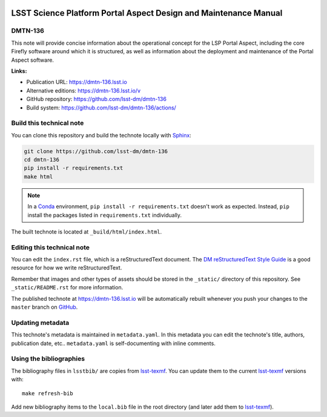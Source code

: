 .. image:: https://img.shields.io/badge/dmtn--136-lsst.io-brightgreen.svg
   :target: https://dmtn-136.lsst.io
.. image:: https://github.com/lsst-dm/dmtn-136/workflows/CI/badge.svg
   :target: https://github.com/lsst-dm/dmtn-136/actions/

..
  Uncomment this section and modify the DOI strings to include a Zenodo DOI badge in the README
  .. image:: https://zenodo.org/badge/doi/10.5281/zenodo.#####.svg
     :target: http://dx.doi.org/10.5281/zenodo.#####

#################################################################
LSST Science Platform Portal Aspect Design and Maintenance Manual
#################################################################

DMTN-136
========

This note will provide concise information about the operational concept for the LSP Portal Aspect, including the core Firefly software around which it is structured, as well as information about the deployment and maintenance of the Portal Aspect software.

**Links:**

- Publication URL: https://dmtn-136.lsst.io
- Alternative editions: https://dmtn-136.lsst.io/v
- GitHub repository: https://github.com/lsst-dm/dmtn-136
- Build system: https://github.com/lsst-dm/dmtn-136/actions/


Build this technical note
=========================

You can clone this repository and build the technote locally with `Sphinx`_:

.. code-block:: bash

   git clone https://github.com/lsst-dm/dmtn-136
   cd dmtn-136
   pip install -r requirements.txt
   make html

.. note::

   In a Conda_ environment, ``pip install -r requirements.txt`` doesn't work as expected.
   Instead, ``pip`` install the packages listed in ``requirements.txt`` individually.

The built technote is located at ``_build/html/index.html``.

Editing this technical note
===========================

You can edit the ``index.rst`` file, which is a reStructuredText document.
The `DM reStructuredText Style Guide`_ is a good resource for how we write reStructuredText.

Remember that images and other types of assets should be stored in the ``_static/`` directory of this repository.
See ``_static/README.rst`` for more information.

The published technote at https://dmtn-136.lsst.io will be automatically rebuilt whenever you push your changes to the ``master`` branch on `GitHub <https://github.com/lsst-dm/dmtn-136>`_.

Updating metadata
=================

This technote's metadata is maintained in ``metadata.yaml``.
In this metadata you can edit the technote's title, authors, publication date, etc..
``metadata.yaml`` is self-documenting with inline comments.

Using the bibliographies
========================

The bibliography files in ``lsstbib/`` are copies from `lsst-texmf`_.
You can update them to the current `lsst-texmf`_ versions with::

   make refresh-bib

Add new bibliography items to the ``local.bib`` file in the root directory (and later add them to `lsst-texmf`_).

.. _Sphinx: http://sphinx-doc.org
.. _DM reStructuredText Style Guide: https://developer.lsst.io/restructuredtext/style.html
.. _this repo: ./index.rst
.. _Conda: http://conda.pydata.org/docs/
.. _lsst-texmf: https://lsst-texmf.lsst.io
